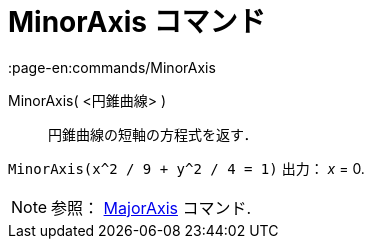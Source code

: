 = MinorAxis コマンド
:page-en:commands/MinorAxis
ifdef::env-github[:imagesdir: /ja/modules/ROOT/assets/images]

MinorAxis( <円錐曲線> )::
  円錐曲線の短軸の方程式を返す．

[EXAMPLE]
====

`++MinorAxis(x^2 / 9 + y^2 / 4 = 1)++` 出力： _x_ = 0.

====

[NOTE]
====

参照： xref:/commands/MajorAxis.adoc[MajorAxis] コマンド.

====
